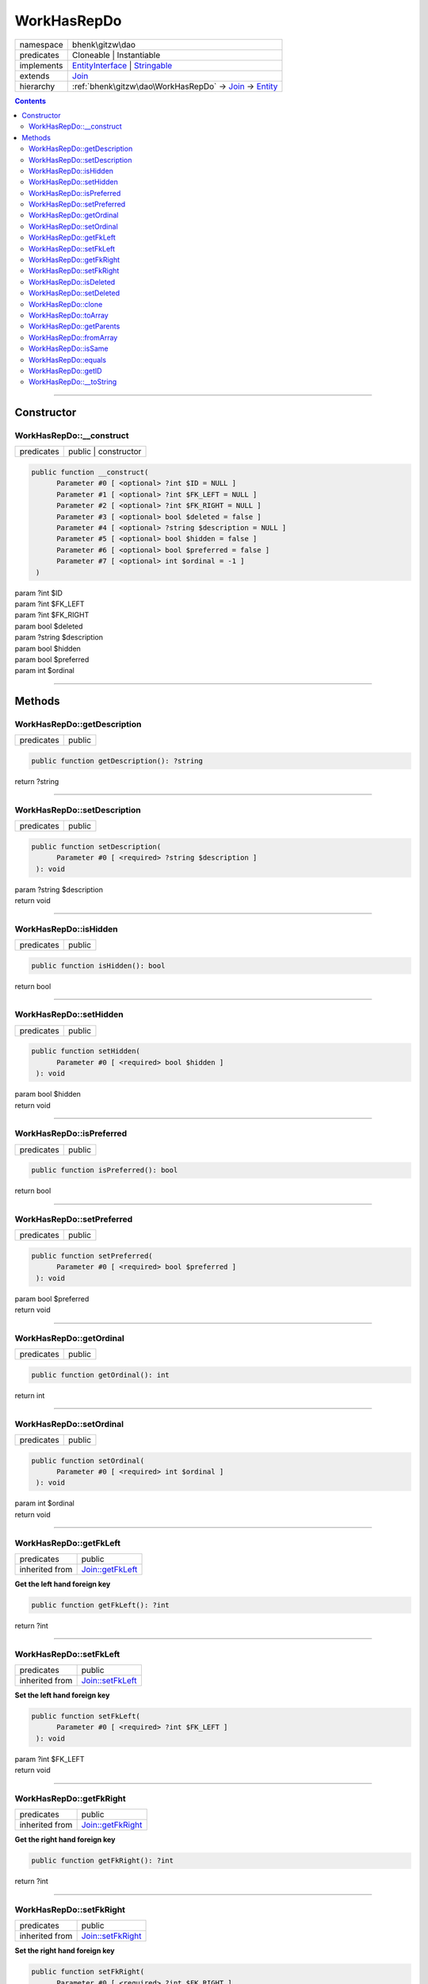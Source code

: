 .. required styles !!
.. raw:: html

    <style> .block {color:lightgrey; font-size: 0.6em; display: block; align-items: center; background-color:black; width:8em; height:8em;padding-left:7px;} </style>
    <style> .tag0 {color:grey; font-size: 0.9em; font-family: "Courier New", monospace;} </style>
    <style> .tag3 {color:grey; font-size: 0.9em; display: inline-block; width:3.1ch; font-family: "Courier New", monospace;} </style>
    <style> .tag4 {color:grey; font-size: 0.9em; display: inline-block; width:4.1ch; font-family: "Courier New", monospace;} </style>
    <style> .tag5 {color:grey; font-size: 0.9em; display: inline-block; width:5.1ch; font-family: "Courier New", monospace;} </style>
    <style> .tag6 {color:grey; font-size: 0.9em; display: inline-block; width:6.1ch; font-family: "Courier New", monospace;} </style>
    <style> .tag7 {color:grey; font-size: 0.9em; display: inline-block; width:7.1ch; font-family: "Courier New", monospace;} </style>
    <style> .tag8 {color:grey; font-size: 0.9em; display: inline-block; width:8.1ch; font-family: "Courier New", monospace;} </style>
    <style> .tag9 {color:grey; font-size: 0.9em; display: inline-block; width:9.1ch; font-family: "Courier New", monospace;} </style>
    <style> .tag10 {color:grey; font-size: 0.9em; display: inline-block; width:10.1ch; font-family: "Courier New", monospace;} </style>
    <style> .tag11 {color:grey; font-size: 0.9em; display: inline-block; width:11.1ch; font-family: "Courier New", monospace;} </style>
    <style> .tag12 {color:grey; font-size: 0.9em; display: inline-block; width:12.1ch; font-family: "Courier New", monospace;} </style>
    <style> .tagsign {color:grey; font-size: 0.9em; display: inline-block; width:3.2em;} </style>
    <style> .param {color:#005858; background-color:#F8F8F8; font-size: 0.8em; border:1px solid #D0D0D0;padding-left: 5px; padding-right: 5px;} </style>
    <style> .tech {color:#005858; background-color:#F8F8F8; font-size: 0.9em; border:1px solid #D0D0D0;padding-left: 5px; padding-right: 5px;} </style>

.. end required styles

.. required roles !!
.. role:: block
.. role:: tag0
.. role:: tag3
.. role:: tag4
.. role:: tag5
.. role:: tag6
.. role:: tag7
.. role:: tag8
.. role:: tag9
.. role:: tag10
.. role:: tag11
.. role:: tag12
.. role:: tagsign
.. role:: param
.. role:: tech

.. end required roles

.. _bhenk\gitzw\dao\WorkHasRepDo:

WorkHasRepDo
============

.. table::
   :widths: auto
   :align: left

   ========== ======================================================================================================================= 
   namespace  bhenk\\gitzw\\dao                                                                                                       
   predicates Cloneable | Instantiable                                                                                                
   implements `EntityInterface <http://bhenkmsdata.rtfd.io/>`_ | `Stringable <https://www.php.net/manual/en/class.stringable.php>`_   
   extends    `Join <http://bhenkmsdata.rtfd.io/>`_                                                                                   
   hierarchy  :ref:`bhenk\gitzw\dao\WorkHasRepDo` -> `Join <http://bhenkmsdata.rtfd.io/>`_ -> `Entity <http://bhenkmsdata.rtfd.io/>`_ 
   ========== ======================================================================================================================= 


.. contents::


----


.. _bhenk\gitzw\dao\WorkHasRepDo::Constructor:

Constructor
+++++++++++


.. _bhenk\gitzw\dao\WorkHasRepDo::__construct:

WorkHasRepDo::__construct
-------------------------

.. table::
   :widths: auto
   :align: left

   ========== ==================== 
   predicates public | constructor 
   ========== ==================== 


.. code-block:: php

   public function __construct(
         Parameter #0 [ <optional> ?int $ID = NULL ]
         Parameter #1 [ <optional> ?int $FK_LEFT = NULL ]
         Parameter #2 [ <optional> ?int $FK_RIGHT = NULL ]
         Parameter #3 [ <optional> bool $deleted = false ]
         Parameter #4 [ <optional> ?string $description = NULL ]
         Parameter #5 [ <optional> bool $hidden = false ]
         Parameter #6 [ <optional> bool $preferred = false ]
         Parameter #7 [ <optional> int $ordinal = -1 ]
    )


| :tag5:`param` ?\ int :param:`$ID`
| :tag5:`param` ?\ int :param:`$FK_LEFT`
| :tag5:`param` ?\ int :param:`$FK_RIGHT`
| :tag5:`param` bool :param:`$deleted`
| :tag5:`param` ?\ string :param:`$description`
| :tag5:`param` bool :param:`$hidden`
| :tag5:`param` bool :param:`$preferred`
| :tag5:`param` int :param:`$ordinal`


----


.. _bhenk\gitzw\dao\WorkHasRepDo::Methods:

Methods
+++++++


.. _bhenk\gitzw\dao\WorkHasRepDo::getDescription:

WorkHasRepDo::getDescription
----------------------------

.. table::
   :widths: auto
   :align: left

   ========== ====== 
   predicates public 
   ========== ====== 





.. code-block:: php

   public function getDescription(): ?string


| :tag6:`return` ?\ string


----


.. _bhenk\gitzw\dao\WorkHasRepDo::setDescription:

WorkHasRepDo::setDescription
----------------------------

.. table::
   :widths: auto
   :align: left

   ========== ====== 
   predicates public 
   ========== ====== 





.. code-block:: php

   public function setDescription(
         Parameter #0 [ <required> ?string $description ]
    ): void


| :tag6:`param` ?\ string :param:`$description`
| :tag6:`return` void


----


.. _bhenk\gitzw\dao\WorkHasRepDo::isHidden:

WorkHasRepDo::isHidden
----------------------

.. table::
   :widths: auto
   :align: left

   ========== ====== 
   predicates public 
   ========== ====== 





.. code-block:: php

   public function isHidden(): bool


| :tag6:`return` bool


----


.. _bhenk\gitzw\dao\WorkHasRepDo::setHidden:

WorkHasRepDo::setHidden
-----------------------

.. table::
   :widths: auto
   :align: left

   ========== ====== 
   predicates public 
   ========== ====== 





.. code-block:: php

   public function setHidden(
         Parameter #0 [ <required> bool $hidden ]
    ): void


| :tag6:`param` bool :param:`$hidden`
| :tag6:`return` void


----


.. _bhenk\gitzw\dao\WorkHasRepDo::isPreferred:

WorkHasRepDo::isPreferred
-------------------------

.. table::
   :widths: auto
   :align: left

   ========== ====== 
   predicates public 
   ========== ====== 





.. code-block:: php

   public function isPreferred(): bool


| :tag6:`return` bool


----


.. _bhenk\gitzw\dao\WorkHasRepDo::setPreferred:

WorkHasRepDo::setPreferred
--------------------------

.. table::
   :widths: auto
   :align: left

   ========== ====== 
   predicates public 
   ========== ====== 





.. code-block:: php

   public function setPreferred(
         Parameter #0 [ <required> bool $preferred ]
    ): void


| :tag6:`param` bool :param:`$preferred`
| :tag6:`return` void


----


.. _bhenk\gitzw\dao\WorkHasRepDo::getOrdinal:

WorkHasRepDo::getOrdinal
------------------------

.. table::
   :widths: auto
   :align: left

   ========== ====== 
   predicates public 
   ========== ====== 





.. code-block:: php

   public function getOrdinal(): int


| :tag6:`return` int


----


.. _bhenk\gitzw\dao\WorkHasRepDo::setOrdinal:

WorkHasRepDo::setOrdinal
------------------------

.. table::
   :widths: auto
   :align: left

   ========== ====== 
   predicates public 
   ========== ====== 





.. code-block:: php

   public function setOrdinal(
         Parameter #0 [ <required> int $ordinal ]
    ): void


| :tag6:`param` int :param:`$ordinal`
| :tag6:`return` void


----


.. _bhenk\gitzw\dao\WorkHasRepDo::getFkLeft:

WorkHasRepDo::getFkLeft
-----------------------

.. table::
   :widths: auto
   :align: left

   ============== ================================================ 
   predicates     public                                           
   inherited from `Join::getFkLeft <http://bhenkmsdata.rtfd.io/>`_ 
   ============== ================================================ 


**Get the left hand foreign key**


.. code-block:: php

   public function getFkLeft(): ?int


| :tag6:`return` ?\ int


----


.. _bhenk\gitzw\dao\WorkHasRepDo::setFkLeft:

WorkHasRepDo::setFkLeft
-----------------------

.. table::
   :widths: auto
   :align: left

   ============== ================================================ 
   predicates     public                                           
   inherited from `Join::setFkLeft <http://bhenkmsdata.rtfd.io/>`_ 
   ============== ================================================ 


**Set the left hand foreign key**


.. code-block:: php

   public function setFkLeft(
         Parameter #0 [ <required> ?int $FK_LEFT ]
    ): void


| :tag6:`param` ?\ int :param:`$FK_LEFT`
| :tag6:`return` void


----


.. _bhenk\gitzw\dao\WorkHasRepDo::getFkRight:

WorkHasRepDo::getFkRight
------------------------

.. table::
   :widths: auto
   :align: left

   ============== ================================================= 
   predicates     public                                            
   inherited from `Join::getFkRight <http://bhenkmsdata.rtfd.io/>`_ 
   ============== ================================================= 


**Get the right hand foreign key**


.. code-block:: php

   public function getFkRight(): ?int


| :tag6:`return` ?\ int


----


.. _bhenk\gitzw\dao\WorkHasRepDo::setFkRight:

WorkHasRepDo::setFkRight
------------------------

.. table::
   :widths: auto
   :align: left

   ============== ================================================= 
   predicates     public                                            
   inherited from `Join::setFkRight <http://bhenkmsdata.rtfd.io/>`_ 
   ============== ================================================= 


**Set the right hand foreign key**


.. code-block:: php

   public function setFkRight(
         Parameter #0 [ <required> ?int $FK_RIGHT ]
    ): void


| :tag6:`param` ?\ int :param:`$FK_RIGHT`
| :tag6:`return` void


----


.. _bhenk\gitzw\dao\WorkHasRepDo::isDeleted:

WorkHasRepDo::isDeleted
-----------------------

.. table::
   :widths: auto
   :align: left

   ============== ================================================ 
   predicates     public                                           
   inherited from `Join::isDeleted <http://bhenkmsdata.rtfd.io/>`_ 
   ============== ================================================ 


**Get whether this join-relation is deleted**


.. code-block:: php

   public function isDeleted(): bool


| :tag6:`return` bool


----


.. _bhenk\gitzw\dao\WorkHasRepDo::setDeleted:

WorkHasRepDo::setDeleted
------------------------

.. table::
   :widths: auto
   :align: left

   ============== ================================================= 
   predicates     public                                            
   inherited from `Join::setDeleted <http://bhenkmsdata.rtfd.io/>`_ 
   ============== ================================================= 


**Sets whether this join-relation is deleted**


.. code-block:: php

   public function setDeleted(
         Parameter #0 [ <required> bool $deleted ]
    ): void


| :tag6:`param` bool :param:`$deleted`
| :tag6:`return` void


----


.. _bhenk\gitzw\dao\WorkHasRepDo::clone:

WorkHasRepDo::clone
-------------------

.. table::
   :widths: auto
   :align: left

   ============== ======================================================= 
   predicates     public                                                  
   implements     `EntityInterface::clone <http://bhenkmsdata.rtfd.io/>`_ 
   inherited from `Entity::clone <http://bhenkmsdata.rtfd.io/>`_          
   ============== ======================================================= 






.. admonition:: @inheritdoc

    

   **Create an Entity that equals this Entity**
   
   
   The newly created Entity gets the given ID or no ID if :tagsign:`param` :tech:`$ID` is *null*.
   
   | :tag6:`param` int | null :param:`$ID`
   | :tag6:`return` `Entity <https://www.google.com/search?q=Entity>`_
   
   ``@inheritdoc`` from method `EntityInterface::clone <http://bhenkmsdata.rtfd.io/>`_




.. code-block:: php

   public function clone(
         Parameter #0 [ <optional> ?int $ID = NULL ]
    ): Entity


| :tag6:`param` ?\ int :param:`$ID`
| :tag6:`return` `Entity <http://bhenkmsdata.rtfd.io/>`_  - Entity, similar to this one, with the given ID
| :tag6:`throws` `ReflectionException <https://www.php.net/manual/en/class.reflectionexception.php>`_


----


.. _bhenk\gitzw\dao\WorkHasRepDo::toArray:

WorkHasRepDo::toArray
---------------------

.. table::
   :widths: auto
   :align: left

   ============== ========================================================= 
   predicates     public                                                    
   implements     `EntityInterface::toArray <http://bhenkmsdata.rtfd.io/>`_ 
   inherited from `Entity::toArray <http://bhenkmsdata.rtfd.io/>`_          
   ============== ========================================================= 






.. admonition:: @inheritdoc

    

   **Express the properties of this Entity in an array**
   
   
   The returned array should be in such order that it can be fet to the static method
   `EntityInterface::fromArray() <https://www.google.com/search?q=EntityInterface::fromArray()>`_.
   
   | :tag6:`return` array  - array with properties of this Entity
   
   ``@inheritdoc`` from method `EntityInterface::toArray <http://bhenkmsdata.rtfd.io/>`_





.. admonition::  see also

    `Entity::fromArray() <https://www.google.com/search?q=Entity::fromArray()>`_


.. code-block:: php

   public function toArray(): array


| :tag6:`return` array  - array with properties


----


.. _bhenk\gitzw\dao\WorkHasRepDo::getParents:

WorkHasRepDo::getParents
------------------------

.. table::
   :widths: auto
   :align: left

   ============== =================================================== 
   predicates     public                                              
   inherited from `Entity::getParents <http://bhenkmsdata.rtfd.io/>`_ 
   ============== =================================================== 


**Get the (Reflection) parents of this Entity in reverse order**



..  code-block::

   class A extends Entity
   
   class B extends A
   
   returned array = [Entity-Reflection, A-Reflection, B-Reflection]





.. code-block:: php

   public function getParents(): array


| :tag6:`return` array  - array with `ReflectionClass <https://www.php.net/manual/en/class.reflectionclass.php>`_ parents and this Entity


----


.. _bhenk\gitzw\dao\WorkHasRepDo::fromArray:

WorkHasRepDo::fromArray
-----------------------

.. table::
   :widths: auto
   :align: left

   ============== =========================================================== 
   predicates     public | static                                             
   implements     `EntityInterface::fromArray <http://bhenkmsdata.rtfd.io/>`_ 
   inherited from `Entity::fromArray <http://bhenkmsdata.rtfd.io/>`_          
   ============== =========================================================== 


**Create a new Entity**


The order of the given array should be *parent-first*, i.e.:

..  code-block::

   class A extends Entity
   
   class B extends A


In :tech:`__construct()`, :tech:`toArray()` and :tech:`fromArray()` functions,
properties/parameters have the order:

..  code-block::

   ID, {props of A}, {props of B}





.. admonition:: @inheritdoc

    

   **Create a new Entity from an array of properties**
   
   
   The given array should have the same order as the one gotten from `EntityInterface::toArray() <https://www.google.com/search?q=EntityInterface::toArray()>`_.
   
   
   | :tag6:`param` array :param:`$arr` - property array
   | :tag6:`return` `Entity <https://www.google.com/search?q=Entity>`_  - newly created Entity with the given properties
   
   ``@inheritdoc`` from method `EntityInterface::fromArray <http://bhenkmsdata.rtfd.io/>`_




.. code-block:: php

   public static function fromArray(
         Parameter #0 [ <required> array $arr ]
    ): static


| :tag6:`param` array :param:`$arr` - array with properties
| :tag6:`return` static  - Entity object
| :tag6:`throws` `ReflectionException <https://www.php.net/manual/en/class.reflectionexception.php>`_


----


.. _bhenk\gitzw\dao\WorkHasRepDo::isSame:

WorkHasRepDo::isSame
--------------------

.. table::
   :widths: auto
   :align: left

   ============== ======================================================== 
   predicates     public                                                   
   implements     `EntityInterface::isSame <http://bhenkmsdata.rtfd.io/>`_ 
   inherited from `Entity::isSame <http://bhenkmsdata.rtfd.io/>`_          
   ============== ======================================================== 






.. admonition:: @inheritdoc

    

   **Test is same function**
   
   
   The given Entity is similar to this Entity if all properties, including :tech:`ID`, are equal.
   
   | :tag6:`param` `Entity <https://www.google.com/search?q=Entity>`_ :param:`$other` - Entity to test
   | :tag6:`return` bool  - *true* if all properties, including :tech:`ID`, are equal, *false* otherwise
   
   ``@inheritdoc`` from method `EntityInterface::isSame <http://bhenkmsdata.rtfd.io/>`_




.. code-block:: php

   public function isSame(
         Parameter #0 [ <required> bhenk\msdata\abc\Entity $other ]
    ): bool


| :tag6:`param` `Entity <http://bhenkmsdata.rtfd.io/>`_ :param:`$other`
| :tag6:`return` bool


----


.. _bhenk\gitzw\dao\WorkHasRepDo::equals:

WorkHasRepDo::equals
--------------------

.. table::
   :widths: auto
   :align: left

   ============== ======================================================== 
   predicates     public                                                   
   implements     `EntityInterface::equals <http://bhenkmsdata.rtfd.io/>`_ 
   inherited from `Entity::equals <http://bhenkmsdata.rtfd.io/>`_          
   ============== ======================================================== 






.. admonition:: @inheritdoc

    

   **Test equals function**
   
   
   The given Entity equals this Entity if all properties, except :tech:`ID`, are equal.
   
   | :tag6:`param` `Entity <https://www.google.com/search?q=Entity>`_ :param:`$other` - Entity to test
   | :tag6:`return` bool  - *true* if all properties are equal, *false* otherwise
   
   ``@inheritdoc`` from method `EntityInterface::equals <http://bhenkmsdata.rtfd.io/>`_




.. code-block:: php

   public function equals(
         Parameter #0 [ <required> bhenk\msdata\abc\Entity $other ]
    ): bool


| :tag6:`param` `Entity <http://bhenkmsdata.rtfd.io/>`_ :param:`$other`
| :tag6:`return` bool


----


.. _bhenk\gitzw\dao\WorkHasRepDo::getID:

WorkHasRepDo::getID
-------------------

.. table::
   :widths: auto
   :align: left

   ============== ======================================================= 
   predicates     public                                                  
   implements     `EntityInterface::getID <http://bhenkmsdata.rtfd.io/>`_ 
   inherited from `Entity::getID <http://bhenkmsdata.rtfd.io/>`_          
   ============== ======================================================= 






.. admonition:: @inheritdoc

    

   **Get the ID of this Entity or** *null* **if it has no ID**
   
   | :tag6:`return` int | null  - ID of this Entity or *null*
   
   ``@inheritdoc`` from method `EntityInterface::getID <http://bhenkmsdata.rtfd.io/>`_




.. code-block:: php

   public function getID(): ?int


| :tag6:`return` ?\ int


----


.. _bhenk\gitzw\dao\WorkHasRepDo::__toString:

WorkHasRepDo::__toString
------------------------

.. table::
   :widths: auto
   :align: left

   ============== =================================================================================== 
   predicates     public                                                                              
   implements     `Stringable::__toString <https://www.php.net/manual/en/stringable.__tostring.php>`_ 
   inherited from `Entity::__toString <http://bhenkmsdata.rtfd.io/>`_                                 
   ============== =================================================================================== 


**String representation of this Entity**


.. code-block:: php

   public function __toString(): string


| :tag6:`return` string  - representing this Entity


----

:block:`no datestamp` 
